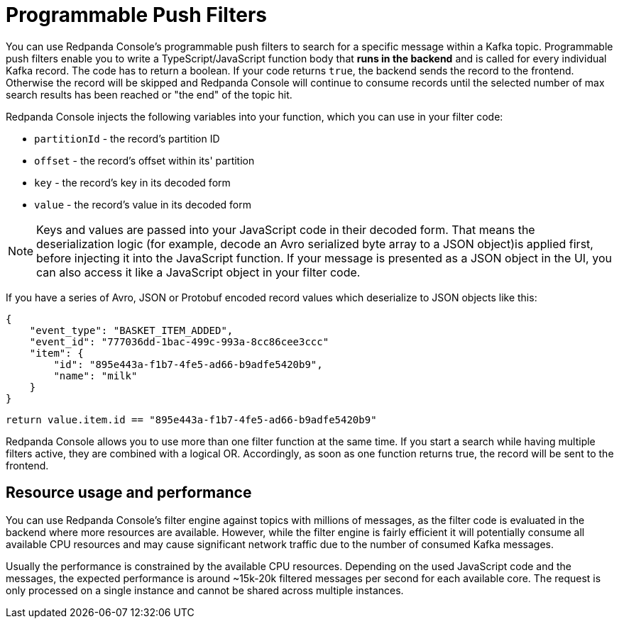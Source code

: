 = Programmable Push Filters
:description: Learn how to filter Kafka records in Console's message viewer based on your provided JavaScript code.
:page-aliases: console:features/programmable-push-filters.adoc

You can use Redpanda Console's programmable push filters to search for a specific message within a Kafka topic.
Programmable push filters enable you to write a TypeScript/JavaScript function body that *runs in the backend* and is called for
every individual Kafka record. The code has to return a boolean. If your code returns `true`, the backend sends the record to the frontend.
Otherwise the record will be skipped and Redpanda Console will continue to consume records until the selected number
of max search results has been reached or "the end" of the topic hit.

Redpanda Console injects the following variables into your function, which you can use in your filter code:

* `partitionId` - the record's partition ID
* `offset` - the record's offset within its' partition
* `key` - the record's key in its decoded form
* `value` - the record's value in its decoded form

NOTE: Keys and values are passed into your JavaScript code in their decoded form. That means the
deserialization logic (for example, decode an Avro serialized byte array to a JSON object)is applied first, before injecting it into
the JavaScript function. If your message is presented as a JSON object in the UI, you can also access it
like a JavaScript object in your filter code.

If you have a series of Avro, JSON or Protobuf encoded record values which deserialize to JSON objects like this:

[,json]
----
{
    "event_type": "BASKET_ITEM_ADDED",
    "event_id": "777036dd-1bac-499c-993a-8cc86cee3ccc"
    "item": {
        "id": "895e443a-f1b7-4fe5-ad66-b9adfe5420b9",
        "name": "milk"
    }
}
----

[,ts]
----
return value.item.id == "895e443a-f1b7-4fe5-ad66-b9adfe5420b9"
----

Redpanda Console allows you to use more than one filter function at the same time. If you start a search while having multiple
filters active, they are combined with a logical OR. Accordingly, as soon as one function returns true, the record will be sent
to the frontend.

== Resource usage and performance

You can use Redpanda Console's filter engine against topics with millions of messages, as the filter code is evaluated in the backend
where more resources are available. However, while the filter engine is fairly efficient it will potentially consume all available CPU
resources and may cause significant network traffic due to the number of consumed Kafka messages.

Usually the performance is constrained by the available CPU resources. Depending on the used JavaScript code and the messages, the expected
performance is around ~15k-20k filtered messages per second for each available core. The request is only processed on a single instance and
cannot be shared across multiple instances.